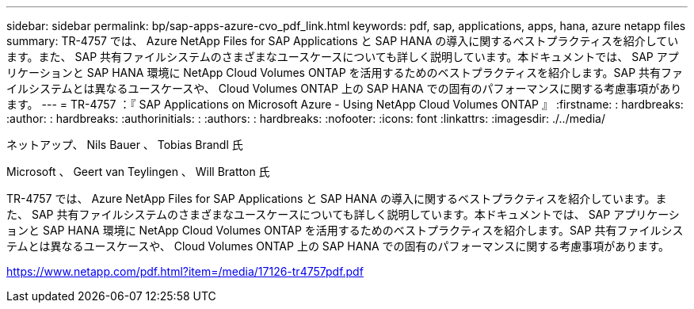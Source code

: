 ---
sidebar: sidebar 
permalink: bp/sap-apps-azure-cvo_pdf_link.html 
keywords: pdf, sap, applications, apps, hana, azure netapp files 
summary: TR-4757 では、 Azure NetApp Files for SAP Applications と SAP HANA の導入に関するベストプラクティスを紹介しています。また、 SAP 共有ファイルシステムのさまざまなユースケースについても詳しく説明しています。本ドキュメントでは、 SAP アプリケーションと SAP HANA 環境に NetApp Cloud Volumes ONTAP を活用するためのベストプラクティスを紹介します。SAP 共有ファイルシステムとは異なるユースケースや、 Cloud Volumes ONTAP 上の SAP HANA での固有のパフォーマンスに関する考慮事項があります。 
---
= TR-4757 ：『 SAP Applications on Microsoft Azure - Using NetApp Cloud Volumes ONTAP 』
:firstname: : hardbreaks:
:author: : hardbreaks:
:authorinitials: :
:authors: : hardbreaks:
:nofooter: 
:icons: font
:linkattrs: 
:imagesdir: ./../media/


ネットアップ、 Nils Bauer 、 Tobias Brandl 氏

Microsoft 、 Geert van Teylingen 、 Will Bratton 氏

TR-4757 では、 Azure NetApp Files for SAP Applications と SAP HANA の導入に関するベストプラクティスを紹介しています。また、 SAP 共有ファイルシステムのさまざまなユースケースについても詳しく説明しています。本ドキュメントでは、 SAP アプリケーションと SAP HANA 環境に NetApp Cloud Volumes ONTAP を活用するためのベストプラクティスを紹介します。SAP 共有ファイルシステムとは異なるユースケースや、 Cloud Volumes ONTAP 上の SAP HANA での固有のパフォーマンスに関する考慮事項があります。

link:https://www.netapp.com/pdf.html?item=/media/17126-tr4757pdf.pdf["https://www.netapp.com/pdf.html?item=/media/17126-tr4757pdf.pdf"]

